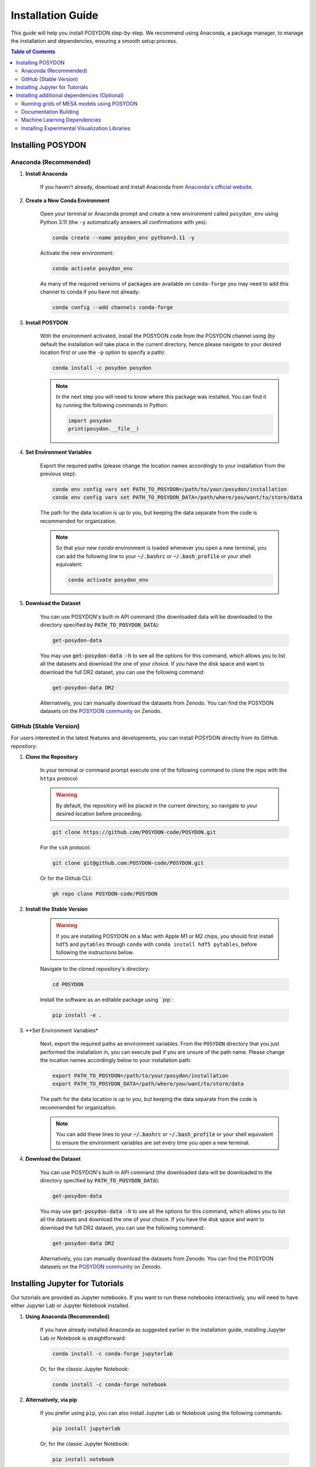 .. _installation-guide:

Installation Guide
******************

This guide will help you install POSYDON step-by-step. We recommend using Anaconda, a package manager, to manage the installation and dependencies, ensuring a smooth setup process.

.. contents:: Table of Contents
   :local:

Installing POSYDON
==================

Anaconda (Recommended)
----------------------

1. **Install Anaconda**

    If you haven't already, download and install Anaconda from `Anaconda's official website <https://www.anaconda.com/products/distribution>`_.

2. **Create a New Conda Environment**

    Open your terminal or Anaconda prompt and create a new environment called ``posydon_env`` using Python 3.11 (the ``-y`` automatically answers all confirmations with yes):

    .. code-block:: bash

        conda create --name posydon_env python=3.11 -y

    Activate the new environment:

    .. code-block:: bash

        conda activate posydon_env

    As many of the required versions of packages are available on ``conda-forge`` you may need to add this channel to conda if you have not already:

    .. code-block:: bash

        conda config --add channels conda-forge

3. **Install POSYDON**

    With the environment activated, install the POSYDON code from the POSYDON channel using (by default the installation will take place in the current directory, hence please navigate to your desired location first or use the ``-p`` option to specify a path):

    .. code-block:: bash

        conda install -c posydon posydon

    .. note:: 
        In the next step you will need to know where this package was installed. You can find it by running the following 
        commands in Python:

        .. code-block:: python

            import posydon
            print(posydon.__file__)

.. _posydon-env:

4. **Set Environment Variables**

    Export the required paths (please change the location names accordingly to your installation from the previous step):

    .. code-block:: bash

        conda env config vars set PATH_TO_POSYDON=/path/to/your/posydon/installation
        conda env config vars set PATH_TO_POSYDON_DATA=/path/where/you/want/to/store/data

    The path for the data location is up to you, but keeping the data separate from the code is recommended for organization.

    .. note:: 
        So that your new `conda` environment is loaded whenever you open a new terminal, you can add the following line to 
        your :code:`~/.bashrc` or :code:`~/.bash_profile` or your shell equivalent:
        
        .. code-block:: bash
            
            conda activate posydon_env

5. **Download the Dataset**

    You can use POSYDON's built-in API command (the downloaded data will be downloaded to the directory specified by :code:`PATH_TO_POSYDON_DATA`):

    .. code-block:: bash

        get-posydon-data

    You may use :code:`get-posydon-data -h` to see all the options for this command, which allows you to list all the datasets and download the one of your choice.
    If you have the disk space and want to download the full DR2 dataset, you can use the following command:

    .. code-block:: bash

        get-posydon-data DR2

    Alternatively, you can manually download the datasets from Zenodo. You can find the POSYDON datasets on the `POSYDON community <https://zenodo.org/communities/posydon/>`_ on Zenodo.

.. _dev-version:

GitHub (Stable Version)
----------------------------

For users interested in the latest features and developments, you can install POSYDON directly from its GitHub repository:

1. **Clone the Repository**

    In your terminal or command prompt execute one of the following command to clone the repo with the ``https`` protocol:

    .. warning:: 
        By default, the repository will be placed in the current directory, so navigate to your desired location before proceeding.

    .. code-block:: bash

        git clone https://github.com/POSYDON-code/POSYDON.git

    For the ``ssh`` protocol:

    .. code-block:: bash

        git clone git@github.com:POSYDON-code/POSYDON.git

    Or for the Github CLI:

    .. code-block:: bash

        gh repo clone POSYDON-code/POSYDON

2. **Install the Stable Version**

    .. warning::
        If you are installing POSYDON on a Mac with Apple M1 or M2 chips, you should first install ``hdf5`` and ``pytables`` through ``conda``
        with ``conda install hdf5 pytables``, before following the instructions below.

    Navigate to the cloned repository's directory:

    .. code-block:: bash

        cd POSYDON

    Install the software as an editable package using ``pip`:

    .. code-block:: bash

        pip install -e .

3. **Set Environment Variables*

    Next, export the required paths as environment variables. From the ``POSYDON`` directory that you just performed the installation in, 
    you can execute ``pwd`` if you are unsure of the path name. Please change the location names accordingly below to your installation 
    path:

    .. code-block:: bash

        export PATH_TO_POSYDON=/path/to/your/posydon/installation
        export PATH_TO_POSYDON_DATA=/path/where/you/want/to/store/data

    The path for the data location is up to you, but keeping the data separate 
    from the code is recommended for organization.

    .. note:: 
        You can add these lines to your :code:`~/.bashrc` or :code:`~/.bash_profile` or your shell equivalent to ensure the environment variables are set every time you open a new terminal.

4. **Download the Dataset**

    You can use POSYDON's built-in API command (the downloaded data will be downloaded to the directory specified by :code:`PATH_TO_POSYDON_DATA`):

    .. code-block:: bash

        get-posydon-data

    You may use :code:`get-posydon-data -h` to see all the options for this command, which allows you to list all the datasets and download the one of your choice.
    If you have the disk space and want to download the full DR2 dataset, you can use the following command:

    .. code-block:: bash

        get-posydon-data DR2

    Alternatively, you can manually download the datasets from Zenodo. You can find the POSYDON datasets on the `POSYDON community <https://zenodo.org/communities/posydon/>`_ on Zenodo.



Installing Jupyter for Tutorials
=================================

Our tutorials are provided as Jupyter notebooks. If you want to run these notebooks interactively, you will need to have either Jupyter Lab or Jupyter Notebook installed.

1. **Using Anaconda (Recommended)**


    If you have already installed Anaconda as suggested earlier in the installation guide, installing Jupyter Lab or Notebook is straightforward:

    .. code-block:: bash

        conda install -c conda-forge jupyterlab

    Or, for the classic Jupyter Notebook:

    .. code-block:: bash

        conda install -c conda-forge notebook

2. **Alternatively, via pip**


    If you prefer using ``pip``, you can also install Jupyter Lab or Notebook using the following commands:

    .. code-block:: bash

        pip install jupyterlab

    Or, for the classic Jupyter Notebook:

    .. code-block:: bash

        pip install notebook

3. **After Installation**


    Once installed, you can start Jupyter Lab or Notebook by running:

    .. code-block:: bash

        jupyter lab

    Or:

    .. code-block:: bash

        jupyter notebook

    From the terminal or command prompt. This will open a browser window where you can navigate to the downloaded notebooks and run them interactively.

    .. note::
        Remember to navigate to the directory containing the Jupyter notebooks or you won't see them listed in the Jupyter interface.



Installing additional dependencies (Optional) 
=============================================

For some specific functionalities, you may need to install additional dependencies.
Below are the instructions for installing these dependencies and what they are used for.

Running grids of MESA models using POSYDON
------------------------------------------

If you are planning to create MESA grids using POSYDON on HPC facilities, it's essential to have ``mpi4py`` installed to take advantage of parallel computations.
You do not need to have ``mpi4py`` installed if you are only running population synthesis simulations.

1. **Install mpi4py via Anaconda (Recommended)**:

    .. code-block:: bash

        conda install mpi4py

2. **Alternatively, via pip**:

    .. code-block:: bash

        pip install ".[hpc]"


.. warning::
    Users have reported issues when trying to install ``mpi4py`` via pip. If you encounter any issues, try installing ``mpi4py`` through 
    Anaconda. If you cannot solve the issue, please refer to the :ref:`Troubleshooting Guide <installation-issues>` or seek support from 
    the community or developers, see the :ref:`contact us <contact_info>` page.


Documentation Building
------------------------

If you're interested in building the POSYDON documentation locally:

1. **Install Documentation Modules**:

    Navigate to your POSYDON directory and install the required documentation modules:

    .. code-block:: bash

        pip install ".[doc]"

    .. warning::
        If you are installing POSYDON on a Mac with Apple M1 or M2 chips, you should install ``pandoc`` separately through brew with 
        ``brew install pandoc``.

2. **Compile the Documentation**:

    Once you have the required modules installed, you can build the documentation using Sphinx:

    .. code-block:: bash

        cd docs
        make html

    This command will generate the HTML documentation in the ``_build/html`` directory within the ``docs`` folder.

3. **Open the Compiled Documentation**:

    After successfully building the documentation, you can view it in your preferred browser. Navigate to the build directory and open the ``index.html``:

    .. code-block:: bash

        open _build/html/index.html

    .. note::
        The ``open`` command works on macOS. If you're using a different OS, you might need to open the ``index.html`` using your file manager or use a different command.



Machine Learning Dependencies
---------------------------------------

For users who wish to utilize POSYDON's latest machine learning features. 
This is specifically used in the active learning module and profile interpolation.
You do not require these dependencies if you are using the provided Initial-Final interpolators.

1. **Navigate to your POSYDON directory** (where the ``setup.py`` is located) and run:

    .. code-block:: bash

        pip install ".[ml]"


Installing Experimental Visualization Libraries
-----------------------------------------------

POSYDON provides experimental visualization libraries to enhance the experience of data analysis and results visualization. While these libraries offer advanced features, please note that they might still be in development and could be subject to changes.

To install these experimental visualization libraries

1. **Navigate to your POSYDON directory** (where the `setup.py` is located) and run:

    .. code-block:: bash
   
        pip install ".[vis]"

    After installing these libraries, you can access various visualization tools and features integrated within POSYDON. Ensure to consult the documentation or any guides associated with these features for their optimal usage.

    .. note::
        As these are experimental features, feedback, and bug reports regarding the visualization tools are highly appreciated. It will aid the development and optimization of these features for future stable releases.
